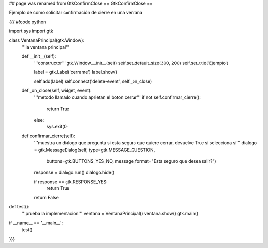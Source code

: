 ## page was renamed from GtkConfirmClose
== GtkConfirmClose ==

Ejemplo de como solicitar confirmación de cierre en una ventana

{{{
#!code python

import sys
import gtk

class VentanaPrincipal(gtk.Window):
    '''la ventana principal'''

    def __init__(self):
        '''constructor'''
        gtk.Window.__init__(self)
        self.set_default_size(300, 200)
        self.set_title('Ejemplo')
    
        label = gtk.Label('cerrame')
        label.show()

        self.add(label)
        self.connect('delete-event', self._on_close)

    def _on_close(self, widget, event):
        '''metodo llamado cuando aprietan el boton cerrar'''
        if not self.confirmar_cierre():
            return True
        else:
            sys.exit(0)

    def confirmar_cierre(self):
        '''muestra un dialogo que pregunta si esta seguro que
        quiere cerrar, devuelve True si selecciona si'''
        dialogo = gtk.MessageDialog(self, type=gtk.MESSAGE_QUESTION, 
            buttons=gtk.BUTTONS_YES_NO, 
            message_format="Esta seguro que desea salir?")

        response = dialogo.run()
        dialogo.hide()

        if response == gtk.RESPONSE_YES:
            return True

        return False
        

def test():
    '''prueba la implementacion'''
    ventana = VentanaPrincipal()
    ventana.show()
    gtk.main()

if __name__ == '__main__':
    test()
}}}
